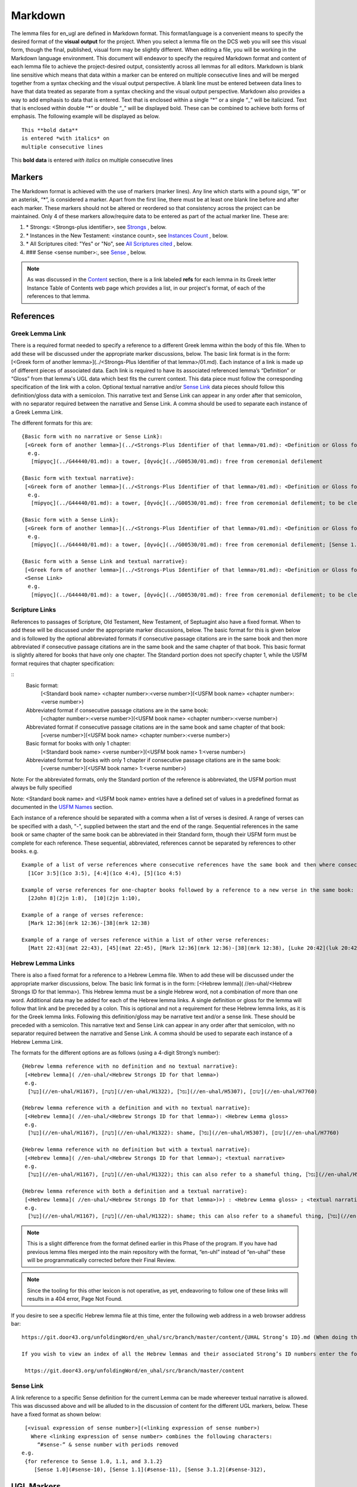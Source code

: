 .. _markdown:

Markdown
========

The lemma files for en_ugl are defined in Markdown format. This format/language is a convenient means to specify the desired format of the **visual output** for the project. When you select a lemma file on the DCS web you will see this visual form, though the final, published, visual form may be slightly different. When editing a file, you will be working in the Markdown language environment. This document will endeavor to specify the required Markdown format and content of each lemma file to achieve the project-desired output, consistently across all lemmas for all editors. Markdown is blank line sensitive which means that data within a marker can be entered on multiple consecutive lines and will be merged together from a syntax checking and the visual output perspective. A blank line must be entered between data lines to have that data treated as separate from a syntax checking and the visual output perspective. Markdown also provides a way to add emphasis to data that is entered. Text that is enclosed within a single “*” or a single “_” will be italicized. Text that is enclosed within double “*” or double “_” will be displayed bold. These can be combined to achieve both forms of emphasis. The following example will be displayed as below.

..
  Comments below were added by Dave Statezni in an attempt to formally document each of the syntax requirements
  for the syntax checker, itself, but also for the lemma files. This will allow the creation of a set of 
  regression tests that can be run against the checker whenever it is modified. There will be one (or one set)
  of positive tests which endeavor to exercise each of these requirements correctly to ensure that the checker does not
  indicate a syntax error for correct syntax. Another set of tests will be developed which contain violations
  of each of these requirements to ensure that the checker still flags them as errors.

::

  This **bold data**
  is entered *with italics* on
  multiple consecutive lines


This **bold data** is entered *with italics* on multiple consecutive lines


Markers
-------
The Markdown format is achieved with the use of markers (marker lines). Any line which starts with a pound sign, “#” or an asterisk, “*”, is considered a marker. Apart from the first line, there must be at least one blank line before and after each marker. These markers should not be altered or reordered so that consistency across the project can be maintained. Only 4 of these markers allow/require data to be entered as part of the actual marker line. These are:

#. \* Strongs: <Strongs-plus identifier>, see `Strongs <https://ugl-info.readthedocs.io/en/latest/markdown.html#strongs-gddddd>`_ , below.

#. \* Instances in the New Testament: <instance count>, see `Instances Count <https://ugl-info.readthedocs.io/en/latest/markdown.html#instances-in-the-new-testament-count>`_ , below.

#. \* All Scriptures cited: "Yes" or "No",  see `All Scriptures cited <https://ugl-info.readthedocs.io/en/latest/markdown.html#all-scriptures-cited-yes-no>`_ , below.

#. \#\#\# Sense <sense number>:, see `Sense <https://ugl-info.readthedocs.io/en/latest/markdown.html#sense-sense-number>`_ , below.

.. note:: As was discussed in the  `Content <http://ugl-info.readthedocs.io/en/latest/assignments.html#content>`_ section, there is a link labeled **refs** for each lemma in its Greek letter Instance Table of Contents web page which provides a list, in our project's format, of each of the references to that lemma.


References
----------

Greek Lemma Link
^^^^^^^^^^^^^^^^
There is a required format needed to specify a reference to a different Greek lemma within the body of this file. When to add these will be discussed under the appropriate marker discussions, below. The basic link format is in the form: [<Greek form of another lemma>](../<Strongs-Plus Identifier of that lemma>/01.md). Each instance of a link is made up of different pieces of associated data. Each link is required to have its associated referenced lemma’s “Definition” or “Gloss” from that lemma's UGL data which best fits the current context. This data piece must follow the corresponding specification of the link with a colon.  Optional textual narrative and/or `Sense Link`_ data pieces should follow this definition/gloss data with a semicolon. This narrative text and Sense Link can appear in any order after that semicolon, with no separator required between the narrative and Sense Link.  A comma should be used to separate each instance of a Greek Lemma Link.

..
  Requirement .1.1 Greek text within square brackets
  Requirement .1.2 leading "(../", Gnnnnn, 5-digit Strong's Plus ID
  Requirement .1.3 trailing "/01.md)"
  Requirement .1.4 Required gloss prefaced by colon
  Requirement .1.5 Optional textual narrative following gloss data
  Requirement .1.6 Optional Sense link following gloss data
  Requirement .1.7 Optional narrative and/or Sense link must be preceded by semicolon and in any order

The different formats for this are:
::

 {Basic form with no narrative or Sense Link}:
  [<Greek form of another lemma>](../<Strongs-Plus Identifier of that lemma>/01.md): <Definition or Gloss for that lemma>
   e.g.
    [πύργος](../G44440/01.md): a tower, [ἁγνός](../G00530/01.md): free from ceremonial defilement

 {Basic form with textual narrative}:
  [<Greek form of another lemma>](../<Strongs-Plus Identifier of that lemma>/01.md): <Definition or Gloss for that lemma>; <textual narrative>
   e.g.
    [πύργος](../G44440/01.md): a tower, [ἁγνός](../G00530/01.md): free from ceremonial defilement; to be clean from a Jewish ceremonial standpoint

 {Basic form with a Sense Link}:
  [<Greek form of another lemma>](../<Strongs-Plus Identifier of that lemma>/01.md): <Definition or Gloss for that lemma>; <Sense Link>
   e.g.
    [πύργος](../G44440/01.md): a tower, [ἁγνός](../G00530/01.md): free from ceremonial defilement; [Sense 1.1](#sense-11) 

 {Basic form with a Sense Link and textual narrative}:
  [<Greek form of another lemma>](../<Strongs-Plus Identifier of that lemma>/01.md): <Definition or Gloss for that lemma>; <textual narrative> 
  <Sense Link>
   e.g.
    [πύργος](../G44440/01.md): a tower, [ἁγνός](../G00530/01.md): free from ceremonial defilement; to be clean from a Jewish ceremonial standpoint [Sense 1.1](#sense-11) 


Scripture Links
^^^^^^^^^^^^^^^
References to passages of Scripture, Old Testament, New Testament, of Septuagint also have a fixed format. When to add these will be discussed under the appropriate marker discussions, below. The basic format for this is given below and is followed by the optional abbreviated formats if consecutive passage citations are in the same book and then more abbreviated if consecutive passage citations are in the same book and the same chapter of that book. This basic format is slightly altered for books that have only one chapter. The Standard portion does not specify chapter 1, while the USFM format requires that chapter specification:

..
  Requirement .2.1 Standard book name must follow table definitions and be followed by a space, if present
  Requirement .2.2 Standard chapter number must be followed by a colon, if present
  Requirement .2.3 Standard verse number (always required)
  Requirement .2.4 USFM BCV follow table and normal format (always required)
  Requirement .2.5 For books with only one chapter Standard chapter number and colon must be omitted
  Requirement .2.6 Standard book may be omitted for consecutive references to same book, with one or more chapters
  Requirement .2.7 Standard book, chapter, and its colon, may be omitted for consecutive references to same book and chapter
  Requirement .2.8 Psalms Standard to USFM chapter comparison per LXX to Canonical Mapping
  Requirement .2.9 Psalms Standard to USFM verse comparion decision per LXX to Canonical Mapping

::
  Basic format:
     [<Standard book name> <chapter number>:<verse number>](<USFM book name> <chapter number>:<verse number>)

  Abbreviated format if consecutive passage citations are in the same book:
     [<chapter number>:<verse number>](<USFM book name> <chapter number>:<verse number>)

  Abbreviated format if consecutive passage citations are in the same book and same chapter of that book:
     [<verse number>](<USFM book name> <chapter number>:<verse number>)

  Basic format for books with only 1 chapter:
     [<Standard book name> <verse number>](<USFM book name> 1:<verse number>)
     
  Abbreviated format for books with only 1 chapter if consecutive passage citations are in the same book:
     [<verse number>](<USFM book name> 1:<verse number>)

Note: For the abbreviated formats, only the Standard portion of the reference is abbreviated, the USFM portion must always be fully specified
  
Note: <Standard book name> and <USFM book name> entries have a defined set of values in a predefined format as documented in the `USFM Names <http://ugl-info.readthedocs.io/en/latest/abbreviations.html#usfm-names>`_ section. 
   
Each instance of a reference should be separated with a comma when a list of verses is desired.  A range of verses can be specified with a dash, "-", supplied between the start and the end of the range.  Sequential references in the same book or same chapter of the same book can be abbreviated in their Standard form, though their USFM form must be complete for each reference. These sequential, abbreviated, references cannot be separated by references to other books.
e.g.
::


   Example of a list of verse references where consecutive references have the same book and then where consecutive references have the same book and chapter:
     [1Cor 3:5](1co 3:5), [4:4](1co 4:4), [5](1co 4:5)
     
   Example of verse references for one-chapter books followed by a reference to a new verse in the same book:
     [2John 8](2jn 1:8),  [10](2jn 1:10),

   Example of a range of verses reference:
     [Mark 12:36](mrk 12:36)-[38](mrk 12:38)

   Example of a range of verses reference within a list of other verse references:
     [Matt 22:43](mat 22:43), [45](mat 22:45), [Mark 12:36](mrk 12:36)-[38](mrk 12:38), [Luke 20:42](luk 20:42), [44](luk 20:44)

Hebrew Lemma Links
^^^^^^^^^^^^^^^^^^

There is also a fixed format for a reference to a Hebrew Lemma file. When to add these will be discussed under the appropriate marker discussions, below. The basic link format is in the form: [<Hebrew lemma]( //en-uhal/<Hebrew Strongs ID for that lemma>). This Hebrew lemma must be a single Hebrew word, not a combination of more than one word. Additional data may be added for each of the Hebrew lemma links. A single definition or gloss for the lemma will follow that link and be preceded by a colon. This is optional and not a requirement for these Hebrew lemma links, as it is for the Greek lemma links. Following this definition/gloss may be narrative text and/or a sense link. These should be preceded with a semicolon. This narrative text and Sense Link can appear in any order after that semicolon, with no separator required between the narrative and Sense Link. A comma should be used to separate each instance of a Hebrew Lemma Link.

..
  Requirement .3.1 Hebrew text (single word only) enclosed in square brackets
  Requirement .3.2 leading "(//en-uhal/"
  Requirement .3.3 Strong's ID, lead H with only 4 digits, followed by ")"
  Requirement .3.4 An optional gloss may follow the close parenthesis, preceded by a colon
  Requirement .3.5 Optional textual narrative may follow this gloss or the closing parenthesis if no gloss
  Requirement .3.6 Optional Sense link data may follow this gloss or the closing parenthesis if no gloss
  Requirement .3.7 A semicolon must precede either the narrative or sense link which can be in any order with no separation character between them

The formats for the different options are as follows (using a 4-digit Strong’s number):
::

 {Hebrew lemma reference with no definition and no textual narrative}:
  [<Hebrew lemma]( //en-uhal/<Hebrew Strongs ID for that lemma>)
  e.g.
   [בַּעַל](//en-uhal/H1167), [בֹּשֶׁת](//en-uhal/H1322), [נפל](//en-uhal/H5307), [שׂום](//en-uhal/H7760)

 {Hebrew lemma reference with a definition and with no textual narrative}:
  [<Hebrew lemma]( //en-uhal/<Hebrew Strongs ID for that lemma>): <Hebrew Lemma gloss>
  e.g.
   [בַּעַל](//en-uhal/H1167), [בֹּשֶׁת](//en-uhal/H1322): shame, [נפל](//en-uhal/H5307), [שׂום](//en-uhal/H7760)

 {Hebrew lemma reference with no definition but with a textual narrative}:
  [<Hebrew lemma]( //en-uhal/<Hebrew Strongs ID for that lemma>); <textual narrative>
  e.g.
   [בַּעַל](//en-uhal/H1167), [בֹּשֶׁת](//en-uhal/H1322); this can also refer to a shameful thing, [נפל](//en-uhal/H5307), [שׂום](//en-uhal/H7760)

 {Hebrew lemma reference with both a definition and a textual narrative}:
  [<Hebrew lemma]( //en-uhal/<Hebrew Strongs ID for that lemma>)>) : <Hebrew Lemma gloss> ; <textual narrative>
  e.g.
   [בַּעַל](//en-uhal/H1167), [בֹּשֶׁת](//en-uhal/H1322): shame; this can also refer to a shameful thing, [נפל](//en-uhal/H5307), [שׂום](//en-uhal/H7760)

.. note:: This is a slight difference from the format defined earlier in this Phase of the program. If you have had previous lemma files merged into the main repository with the format, “en-uhl” instead of “en-uhal” these will be programmatically corrected before their Final Review.
.. note:: Since the tooling for this other lexicon is not operative, as yet, endeavoring to follow one of these links will results in a 404 error, Page Not Found. 

If you desire to see a specific Hebrew lemma file at this time, enter the following web address in a web browser address bar: 
::

  https://git.door43.org/unfoldingWord/en_uhal/src/branch/master/content/{UHAL Strong’s ID}.md (When doing this make sure you insert the desired Hebrew lemma’s associated Strong’s ID number into the relevant portion of the web address above. The relevant portion being {UHAL Strong’s ID}). 
  
  If you wish to view an index of all the Hebrew lemmas and their associated Strong’s ID numbers enter the following web address in a web browser address bar:
  
   https://git.door43.org/unfoldingWord/en_uhal/src/branch/master/content

Sense Link
^^^^^^^^^^

A link reference to a specific Sense definition for the current Lemma can be made whereever textual narrative is allowed. This was discussed above and will be alluded to in the discussion of content for the different UGL markers, below. These have a fixed format as shown below:

..
  Requirement .4.1 The visual representation of the sense link must be enclosed within square brackets. It must reflect the referenced Sense or sub-Sense as entered in the file
  Requirement .4.2 Within parenthesis is the link representation which is "#sense-" followed by that Sense level with all periods removed

::

  [<visual expression of sense number>](<linking expression of sense number>)
    Where <linking expression of sense number> combines the following characters:
      “#sense-” & sense number with periods removed
 e.g.
  {for reference to Sense 1.0, 1.1, and 3.1.2}
     [Sense 1.0](#sense-10), [Sense 1.1](#sense-11), [Sense 3.1.2](#sense-312),
  
UGL Markers
-----------
The UGL markers will be identified below. They should remain as entered and they should not be reordered. An example follows this discussion.

1. # <Greek lemma>
^^^^^^^^^^^^^^^^^^
The first line of each lemma file is a marker identifying its lemma. The initial format which came from the originating Abbott Smith lexicon uses a dash before the second term. For consistency and alignment with newer lexica, change these to replace the **<space>–** with **,<space>**. This line should be terminated with a period. e.g.

..
  Requirement 1.1 Each follow-on Greek term to the main should be preceded by a ",<space>". No hyphens allowed
  Requirement 1.2 This marker line should be terminated by a period
  Requirement 1.3 Must be followed by a blank line 

::

  # ἄμφοδον -ου, το 

should be changed to:
::

  # ἄμφοδον, ου, το. 

2. Comment Markers
^^^^^^^^^^^^^^^^^^
Markdown does support specification of comments. Lines 3 and 4 of each lemma file have two comment lines. They start with “<!—“ and end with “-->”. This format specifies non-visible comments, that is comments that are in the lemma file but are not shown in the visual form. These two comment lines must remain in the file as entered:

..
  Requirement 2.1 Status Comment marker required with documented values
  Requirement 2.2 Lexica Used Comment marker required with vales entered per "Abbreviations/Lexica" paragraph

::

   <!-- Status: S2=NeedsEdits -->

   <!-- Lexica used for edits:   -->

Editing for the first of these is only allowed for the value given to S2 (Stage 2 of project) and for the specification of the lexica that were used for editing the file, in the second comment. The valid values for S2 are:
  * NeedsEdit  {initial value when you start editing}
  * NeedsReview  {value you must enter before performing the git commit for your edits}
  * NeedsFinalCheck {Reviewer enters this when 1st Review is complete}
  * ReadyforPublication {Final Reviewer enters this when Final Check/2nd Review is complete}
  
The list of lexica should be entered as abbreviations per the list shown in the   `Lexica <http://ugl-info.readthedocs.io/en/latest/abbreviations.html#lexica>`_ section.

3. ## Word data 
^^^^^^^^^^^^^^^
This is a content/format marker with only other markers associated with it, so no data should be entered for it.
..
Requirement 3.1 Marker required followed by blank line, no data, and no terminator

4. * Strongs: Gddddd. 
^^^^^^^^^^^^^^^^^^^^^
Identifies the Strong’s-Plus ID, with the 5-digit **ddddd** notation, for the lemma and was generated by the lemma file creation tool and should remain unchanged with the exception of adding a terminating period.

..
  Requirement 4.1 Marker required with in-line data and in-line period terminator
  Requirement 4.2 Data is in form "Gnnnnn", where nnnnn is the 5-digit Strong's-Plus ID

5. * Alternate spellings 
^^^^^^^^^^^^^^^^^^^^^^^^
This is the first marker where editing is allowed to add data to supply any variant or alternative spellings identified in the referenced lexica. This data should be entered as simple Greek text with no surrounding bracketing or parenthesis as discussed in `Greek Lemma Link`_ for referencing other Greek lemmas from this file, since that reference would point back to the current lemma file. Each instance that is specified should be separated with a comma. No additional data is required but any needed textual narrative for an instance should be separated from the Greek by a semicolon. If data is present it should data be terminated with a period.

..
  Requirement 5.1 Marker required 
  Requirement 5.2 Simple Greek text is required with no linkage punctuation as in the Greek Lemma links
  Requirement 5.3 Each instance must be separated by a comma
  Requirement 5.4 Any textual narrative should follow its assocaited Greek word, with a preceding semicolon.
  Requirement 5.5 If any data is entered it must be terminated with a period.

6. * Principle Parts: 
^^^^^^^^^^^^^^^^^^^^^
This marker should be left empty for this Stage of the project.

..
  Requirement 6.1 Marker required 
  Requirement 6.2 No data should be entered for Phase 2 of the project.

7. * Part of speech: 
^^^^^^^^^^^^^^^^^^^^
This marker's data should contain all of the Part of speech (POS) instances that are found in the UGNT. This data will be provided to each editor as a text file for each Greek letter. Within each file is a sorted list of the Strong's-Plus IDs with their associated POS data provided in the required link format to the correlative UGG section. The appropriate lines in that file can then be copied and then pasted into the POS marker section. This can be one or more lines which should have intermediate lines ending in a comma and the final line ending in a period.

..
Requirement 7.1 Marker required 
Requirement 7.2 Multiple instances must be separated by a comma
Requirement 7.3 The final entry should be termianted in a period
Requirement 7.4 Each instance must be formated as: [<UGG Chapter title>](<Web Link to UGG chapter>)

8. * Instances in the New Testament: <count> 
^^^^^^^^^^^^^^^^^^^^^^^^^^^^^^^^^^^^^^^^^^^^
This count value should be left as-is since that instance count was based upon the data from the UGNT. The text for this marker may erroneously be **Instances in Scripture** or **Instances in the NT** and should be updated to be **Instances in the New Testament**. This should be terminated with a period. 

..
  Requirement 8.1 Marker required with integer count following the colon
  Requirement 8.2 A period should terminate this marker and its data
  Requirement 8.3 No other data should be present.

9. * All Scriptures cited: Yes/No
^^^^^^^^^^^^^^^^^^^^^^^^^^^^^^^^^
This marker should be followed with the word **Yes** or **No**, indicating whether every instance count reference appears in one of more of the data sections for the `21. #### Citations:`_, below. This line should be terminated with a period.

..
  Requirement 9.1 Marker required with text "Yes" or "No" following the colon
  Requirement 9.2 A period should terminate this marker and its data
  Requirement 9.3 No other data should be present.

10. ## Etymology: 
^^^^^^^^^^^^^^^^^
This marker's data should contain any `Greek Lemma Link`_ that is explaining compound words or is explaining some names and places. Any usage in Abbott-Smith of the symbol “<” to designate words that are “derived from or related to" the lemma or any similar identification in other lexica should be moved to `13. * Related words:`_, below. Where present this data should be terminated with a period.

..
  Requirement 10.1 Marker required 
  Requirement 10.2 This marker should contain Greek Lemma links, with all of its optional sub-parts
  Requirement 10.2.1.1 Greek text within square brackets
  Requirement 10.2.1.2 leading "(../", Gnnnnn, 5-digit Strong's Plus ID
  Requirement 10.2.1.3 trailing "/01.md)"
  Requirement 10.2.1.4 Required gloss prefaced by colon
  Requirement 10.2.1.5 Optional textual narrative following gloss data
  Requirement 10.2.1.6 Optional Sense link following gloss data
  Requirement 10.2.1.7 Optional narrative and/or Sense link must be preceded by semicolon and in any order
  Requirement 10.3 Each instance must be separate by a comma
  Requirement 10.4 A period should terminate this marker data.

11. * LXX/Hebrew glosses: 
^^^^^^^^^^^^^^^^^^^^^^^^^
This marker's data should contain any associated data that was propagated from the A-S lexicon. That propagation may have placed this data under other markers in this file, and if so, it should be moved back to this marker's data. There may be no LXX/Hebrew gloss data for a given lemma file. Remove or expand any abbreviations that may remain and check the format for all scripture references against `Scripture Links`_. The LXX book references from Abbott-Smith were generally in the format **<LXX book>.<chapter>.<verse>**. These should be reformatted to reflect the documented reference format for the `USFM Names <https://ugl-info.readthedocs.io/en/latest/abbreviations.html#usfm-names>`_ portion of these UGL documents. An LXX/Hebrew gloss contains, at a minimum, a Scripture link and/or a Hebrew lemma link. A space should be used to separate these two if both are present for a single LXX/Hebrew gloss instance. Each instance must be separated from other instances by a comma, even if one instance has only a Hebrew lemma link, one instance has only a Scripture link, or one instance has both links. Each of these comma-separated instances may have leading textual narrative/discussion which must be preceded by a semicolon (;). No special punctutation is needed to transition from this narrative text to one or both of the links for this instance.  Where present this data should be terminated with a period. Examples of the different forms of this data are:

..
  Requirement 11.1 Marker required 
  Requirement 11.2 If data entered it must be in the form of one or more Scripture Links 
  Requirement 11.2.2.1 Standard book name must follow table definitions and be followed by a space, if present
  Requirement 11.2.2.2 Standard chapter number must be followed by a colon, if present
  Requirement 11.2.2.3 Standard verse number (always required)
  Requirement 11.2.2.4 USFM BCV follow table and normal format (always required)
  Requirement 11.2.2.5 For books with only one chapter Standard chapter number and colon must be omitted
  Requirement 11.2.2.6 Standard book may be omitted for consecutive references to same book, with one or more chapters
  Requirement 11.2.2.7 Standard book, chapter, and its colon, may be omitted for consecutive references to same book and chapter
  Requirement 11.2.2.8 Psalms Standard to USFM chapter comparison per LXX to Canonical Mapping
  Requirement 11.2.2.9 Psalms Standard to USFM verse comparion decision per LXX to Canonical Mapping
  Requirement 11.3 and/or one or more Hebrew Lemma links
  Requirement 11.3.3.1 Hebrew text (single word only) enclosed in square brackets
  Requirement 11.3.3.2 leading "(//en-uhal/"
  Requirement 11.3.3.3 Strong's ID, lead H with only 4 digits, followed by ")"
  Requirement 11.3.3.4 An optional gloss may follow the close parenthesis, preceded by a colon
  Requirement 11.3.3.5 Optional textual narrative may follow this gloss or the closing parenthesis if no gloss
  Requirement 11.3.3.6 Optional Sense link data may follow this gloss or the closing parenthesis if no gloss
  Requirement 11.3.3.7 A semicolon must precede either the narrative or sense link which can be in any order with no separation character between them
  Requirement 11.4 If both a scripture link and an Hebrew lemma link are entered they mus be separated by a space
  Requirement 11.5 Multiple instances of gloases must be separated bya comma
  Requirement 11.6 Textual narrative can be provided by entering that data after a gloss, preceded by a semicolon
  Requirement 11.7 If present, this marker data must be terminated with a period. 

::

  {Scripture links only}
    [Exod 22:11](exo 22:11), [10](exo 22:10), [Amos 3:3](amo 3:3), [4](amo 3:4).

     {Scripture and Hebrew links with leading narrative}
           ;in LXX [Num 24:2](num 24:2) [ראה](//en-uhal/H7200), [Job 10:4](job 10:4), [39:26](job 39:26).

     {Scripture and Hebrew links with leading narrative and trailing gloss}
           ;in LXX [Num 24:2](num 24:2) [ראה](//en-uhal/H7200) : to see, [Job 10:4](job 10:4), [39:26](job 39:26).

      {Hebrew link only with leading narrative and trailing gloss}
           ;in LXX chiefly for [רעע](//en-uhal/H7489) : evildoer.

      {2 instances of Hebrew links only with leading narrative and trailing gloss}
      ;in LXX chiefly for [רעע](//en-uhal/H7489) : evildoer, ;in LXX also for [רֹעַ](//en-uhal/H7455) : evil.

12. * Time Period/Ancient Authors: 
^^^^^^^^^^^^^^^^^^^^^^^^^^^^^^^^^^
This marker should have no data supplied for this stage of the project.

..
  Requirement 12.1 Marker required 
  Requirement 12.2 No data is allowed for this Stage 2 of the project.

13. * Related words: 
^^^^^^^^^^^^^^^^^^^^
This marker's data should contain any other Greek lemmas that are identified by the other lexica, as being related to this lemma, but which are not etymologically related and do not qualify as being a synonym or antonym. These should be formatted per `Greek Lemma Link`_, above. Project time and schedule does not give us the freedom to perform our own research on this topic so we must rely solely upon the other lexica. Any Greek lemma reference identified by other lexica that is not a UGL-defined lemma should be omitted from this lexicon. To determine if a lemma is a UGL-defined lemma you will need to open up the associated Greek letter’s Word Sort TOC file, as discussed in `<http://ugl-info.readthedocs.io/en/latest/assignments.html#To more easily access these individual lemma files>`_ . The lemma must appear in that TOC file to be a UGL-defined lemma and if so, you can see the Strongs-Plus ID for it. Multiple links should be separated by a comma. A period should terminate this data when present.

..
  Requirement 13.1 Marker required 
  Requirement 13.2 All data entered must be in the form of Greek Lemma links
  Requirement 13.2.1.1 Greek text within square brackets
  Requirement 13.2.1.2 leading "(../", Gnnnnn, 5-digit Strong's Plus ID
  Requirement 13.2.1.3 trailing "/01.md)"
  Requirement 13.2.1.4 Required gloss prefaced by colon
  Requirement 13.2.1.5 Optional textual narrative following gloss data
  Requirement 13.2.1.6 Optional Sense link following gloss data
  Requirement 13.2.1.7 Optional narrative and/or Sense link must be preceded by semicolon and in any order
  Requirement 13.3 Each instance must be separated by a comma 
  Requirement 13.4 If entered this data must be terminated in a period

14. * Antonyms for all senses: 
^^^^^^^^^^^^^^^^^^^^^^^^^^^^^^
This marker's data should contain any other Greek lemmas that are identified by the other lexica as antonyms. These should be formatted per `Greek Lemma Link`_, above. Project time and schedule does not give us the freedom to perform our own research on this topic so we must rely solely upon the other lexica. Any Greek lemma reference identified by other lexica that is not a UGL-defined lemma should be omitted from this lexicon. To determine if a lemma is a UGL-defined lemma you will need to open up the associated Greek letter’s Word Sort TOC file, as discussed in `<http://ugl-info.readthedocs.io/en/latest/assignments.html#To more easily access these individual lemma files>`_ . The lemma must appear in that TOC file to be a UGL-defined lemma and if so, you can see the Strongs-Plus ID for it. Multiple links should be separated by a comma. A period should terminate this data when present.

..
  Requirement 14.1 Marker required 
  Requirement 14.2 All data entered must be in the form of Greek Lemma links
  Requirement 14.2.1.1 Greek text within square brackets
  Requirement 14.2.1.2 leading "(../", Gnnnnn, 5-digit Strong's Plus ID
  Requirement 14.2.1.3 trailing "/01.md)"
  Requirement 14.2.1.4 Required gloss prefaced by colon
  Requirement 14.2.1.5 Optional textual narrative following gloss data
  Requirement 14.2.1.6 Optional Sense link following gloss data
  Requirement 14.2.1.7 Optional narrative and/or Sense link must be preceded by semicolon and in any order
  Requirement 14.3 Each instance must be separated by a comma 
  Requirement 14.4 If entered this data must be terminated in a period

15. * Synonyms for all senses: 
^^^^^^^^^^^^^^^^^^^^^^^^^^^^^^
This marker's data should contain any other Greek lemmas that are identified by the other lexica as synonyms. These should be formatted per `Greek Lemma Link`_, above. Project time and schedule does not give us the freedom to perform our own research on this topic so we must rely solely upon the other lexica. Any Greek lemma reference identified by other lexica that is not a UGL-defined lemma should be omitted from this lexicon. To determine if a lemma is a UGL-defined lemma you will need to open up the associated Greek letter’s Word Sort TOC file, as discussed in `To more easily access these individual lemma files <http://ugl-info.readthedocs.io/en/latest/assignments.html#To more easily access these individual lemma files>`_ . The lemma must appear in that TOC file to be a UGL-defined lemma and if so, you can see the Strongs-Plus ID for it. Multiple links should be separated by a comma. A period should terminate this data when present.

..
  Requirement 15.1 Marker required 
  Requirement 15.2 All data entered must be in the form of Greek Lemma links
  Requirement 15.2.1.1 Greek text within square brackets
  Requirement 15.2.1.2 leading "(../", Gnnnnn, 5-digit Strong's Plus ID
  Requirement 15.2.1.3 trailing "/01.md)"
  Requirement 15.2.1.4 Required gloss prefaced by colon
  Requirement 15.2.1.5 Optional textual narrative following gloss data
  Requirement 15.2.1.6 Optional Sense link following gloss data
  Requirement 15.2.1.7 Optional narrative and/or Sense link must be preceded by semicolon and in any order
  Requirement 15.3 Each instance must be separated by a comma 
  Requirement 15.4 If entered this data must be terminated in a period

16. ## Senses: 
^^^^^^^^^^^^^^
The only permitted data for this marker is one or more Sense markers with their associated sub-markers. Editors should start with the structure and content embedded in the files from the Abbott-Smith lexicon. After review and analysis of the sense data from the other lexica this Abbott-Smith starting point can be expanded with additional sense and sub-sense markers, can be down-sized with the removal of sense and sub-sense markers, and/or merely modified to update the Definitions and/or Glosses with the same number of sense and sub-sense markers. 

..
  Requirement 16.1 Marker required 
  Requirement 16.2 No marker data is allowed, only sub-markers

17. ### Sense <sense number>:  
^^^^^^^^^^^^^^^^^^^^^^^^^^^^^
The only permitted data for this marker is the in-line Sense number with a colon as the line terminator and the four sense sub-markers with their associated data. The sense number starts at 1.0 and increments at the decimal digit, the number preceding the decimal point, for each significant sense and increments at the fractional level to differentiate sub-senses of each significant sense. The sense number, and thus the senses, can vary from a single sense with the number 1.0, to complex sub-senses which could be in the form, 3.8.5, which would be the third significant sense, it’s eighth sub-sense, and that sub-sense’s fifth sub-sub-sense. It is recommended that you limit your sense levels to only two decimal digits as, 2.4, but three levels is the maximum, if required for completeness and accuracy. These sense numbers must occur in numerical order in the file, with no missing intermediate numbers; ### Sense 2.4 followed by ### Sense 2.6 would be flagged as a syntax error, since ###Sense 2.5 is missing. Every ### Sense marker is followed only by sub-markers, with no data specified for this marker. Each of the following sub-markers must be present and in the prescribed order given below.

..
  Requirement 17.1 Marker required 
  Requirement 17.2 This sub-marker text must be followed by a 1 or 2 decimal point fractional number, followed by a colon 
  Requirement 17.3 No data is allowed following this sub-marker, except its associated sub-sub-markers
  Requirement 17.4 The sub-sense value must start at 1.0
  Requirement 17.5 Sub-sense values must in numerical order
  Requirement 17.6 No missing intermediate sub-sense values are allowed

.. note:: Many lexica use a sense numbering system that includes letters and possibly Greek letters, e.g. 1bα. This lexicon will use only numbers for each of the level of senses appropriate for the lemma, with a decimal point separating the sense from the sub-sense and then the sub-sub-sense numbers.

18. #### Definition: 
^^^^^^^^^^^^^^^^^^^^
This marker's data should contain the top-level definition for this Sense. It can be expressed as a full sentence or as a clause with multiple instances separated by a comma. Narrative text and/or `Sense Link`_ can be provided and must follow its associated definition data instance with a semicolon.  No termination mark should be entered. Some examples of this clausal form are:

..
  Requirement 18.1 Marker required 
  Requirement 18.2 Textual data is entered for this
  Requirement 18.3 Multiple instances must be separated by a comma
  Requirement 18.4 Narrative text may follow this
  Requirement 18.5 And/or Sense Link data may follow
  Requirement 18.5.4.1 The visual representation of the sense link must be enclosed within square brackets. It must reflect the referenced Sense or sub-Sense as entered in the file
  Requirement 18.5.4.2 Within parenthesis is the link representation which is "#sense-" followed by that Sense level with all periods removed
  Requirement 18.6 The first of these two preceded by a semicolon
  Requirement 18.7 No termination mark is allowed for this data

::

  Aromatic substance burned as incense, An altar for burning incense
   
  To burn incense as an offering to a deity; this does not always refer to an incense offering to Yahweh, to burn incense on an altar

19. #### Glosses: 
^^^^^^^^^^^^^^^^^
This marker's data should contain one or more one-word meanings for this sense. Multiple instances should be separated by a comma. Any narrative text and/or `Sense Link`_ should follow its associated gloss data instance with a semicolon.  No termination mark should be entered.

..
  Requirement 19.1 Marker required 
  Requirement 19.2 Textual data is entered for this
  Requirement 19.3 Multiple instances must be separated by a comma
  Requirement 19.4 Narrative text may follow this
  Requirement 19.5 And/or Sense Link data may follow
  Requirement 19.5.4.1 The visual representation of the sense link must be enclosed within square brackets. It must reflect the referenced Sense or sub-Sense as entered in the file
  Requirement 19.5.4.2 Within parenthesis is the link representation which is "#sense-" followed by that Sense level with all periods removed
  Requirement 19.6 The first of these two preceded by a semicolon
  Requirement 19.7 No termination mark is allowed for this data


20. #### Explanation: 
^^^^^^^^^^^^^^^^^^^^^
This marker's data should be left empty for this Stage of the project, unless there is discussion needed to explain the *context* of the Definition and/or Glosses. Multiple instances should be separated by a comma. No termination mark should be entered.

..
  Requirement 20.1 Marker required 
  Requirement 20.2 Textual data is entered for this
  Requirement 20.3 Multiple instances must be separated by a comma
  Requirement 20.4  No termination mark is allowed for this data

21. #### Citations: 
^^^^^^^^^^^^^^^^^^^
This marker’s data should contain each Scripture reference associated with this sense of the lemma. For a sense with many references, you may choose a subset of those that you believe would be most beneficial for the users of this lexicon. Omitting some for the sake of brevity would be the reason to specify No for the `9. * All Scriptures cited: Yes/No`_ . Each citation instance must be made up of only one `Scripture Links`_, defined above. Optionally a citation instance can be preceded by a narrative discussion or by either or both of the actual UGNT Greek text and an English translation, the latter should be suffixed with the translation source identified as three to four capital letters enclosed in parenthesis: e.g. (ULT),(NASB),(ESV),or (NIV). If narrative discussion is entered this should be preceded with a tilde, “~” and terminsted by a colon, ":". This narrative discussion may include a single `Greek Lemma Link`_ or a single `Hebrew Lemma Links`_ but these must follow their documented syntax. An exception to this is that *this* Greek lemma link does not require a gloss or definition, but if it is present, it should be preceded by a comma, and not a colon as in the standard form. If a gloss or definition for a Hebrew lemma link is provided, it should be preceded by a comma, and not a colon as in its standard form. If any narrative discussion is entered it should precede its assocaited UGNT text or English translation. A semicolon must precede the UGNT text as well as the English translation, if entered. It should be noted that if the UGNT text is entered it would be most beneficial for the downstream translators to have this Greek entered in Greek lemma link format to support hotlinks to the lemmas for each of those Greek words. For this case of entering Greek lemma links, no gloss/definition data should follow each link. Also, where the current Greek lemma occurs within that UGNT text, that Greek word should not be in Greek lemma link format since that hotlink would send the translator back to the current lemma file. It should be entered as simple Greek text. If any or all of these three preceding data pieces are entered they should be separated from their Scripture link with a colon. It should be noted that any narrative discussion is terminated by either a semicolon if there is inserted UGNT and/or English translation or by a colon if neither of these is inserted. To not overburden the translators and not have a congested file, the UGNT text and English translation should be entered for only the first citation link instance. Multiple citation instances must be separated by a comma. No termination mark should be entered for this data except for the citation data of the last Sense level in the lemma file. For this last citation data in the file, it should be terminated with a period. As discussed in `8. * Instances in the New Testament: <count>`_, above, annotations to this citation data should be made to identify which references have more than 1 instance of this lemma. This identification must be enclosed within curly brackets “{}”. It may be just standard textual narrative or it may include one or more Sense links. As with other marker data, this data can span multiple, consecutive, lines in the file with no blank lines between them. Examples of the format for this annotation are:

..
  Requirement 21.1 Marker required 
  Requirement 21.2 This data shold contain Scripture Links
  Requirement 21.3 It may be preceded by a narrative discussion which is preceded by a tilde (~)
  Requirement 21.4 The narrative text may include Greek Lemma links
  Requirement 21.5 The gloss for this Greek lemma link is not required, but if present should be preceded by a comma, not a colon as in the standard form
  Requirement 21.6 The narrative text may include Hebrew Lemma links
  Requirement 21.7 And/or the actual UGNT text which is preceded by a semicolon
  Requirement 21.8 The UGNT text may be standard Greek form or it may be in Greek Lemma link format, though with no gloss allowed
  Requirement 21.9 And/or an English translation which is preceded by a semicolon
  Requirement 21.10 Any preceding data to its Scripture Link must be followed by a colon
  Requirement 21.11 All English translations must be followed by a 3 or 4 letter abbreviation of the translation source, enclosed in parenthesis
  Requirement 21.12 
  Requirement 21.13 
  Requirement 21.14 
  Requirement 21.15 
  Requirement 21.16 
  Requirement 21.17 

::

     {Under Sense 1.0 of lemma καινός, G25370}
  [Luke 5:36](luk 5:36){3 instances, all for this Sense}

    {Under Sense 2.0 of lemma καινός, G25370}
  [Rev 3:12](rev 3:12){2 instances, both for this Sense}

     {Under Sense 4.0 of lemma καλέω, G25640 where the passage is not cited in any other Sense Citation data}
  [Rom 8:30](rom 8:30){2 instances, one(1) for this Sense, one(1) not cited}

     {Under Sense 1.0 of lemma κἄν, G25790}
  [Luke 12:38](luk 12:38){2 instances, one(1) for this Sense and one(1) for [Sense 2.0](#sense-20)} 
     {Under Sense 2.0 of lemma κἄν, G25790}
  [Luke 12:38](luk 12:38){2 instances, one(1) for this Sense and one(1) for [Sense 1.0](#sense-10)}

      Example with preceding narrative discussion only, without a Greek or Hebrew lemma link:
  ~Gabbatha, the Greek transliteration of an uncertain Aramaic word: [John 19:13](jhn 19:13)

      Example with preceding narrative discussion only, which includes a Greek lemma link without a gloss:
  ~Gabbatha, the Greek transliteration of an uncertain Aramaic word used as the equivalent of [λιθόστρωτον](../G30380/01.md): [John 19:13](jhn 19:13)

      Example with preceding narrative discussion only, which includes a Greek lemma link with a gloss:
  ~Gabbatha, the Greek transliteration of an uncertain Aramaic word used as the equivalent of [λιθόστρωτον](../G30380/01.md), stone pavement: [John 19:13](jhn 19:13)

      Example with preceding UGNT and English Translation, only:
  ;[καὶ](../G25320/01.md) [γὰρ](../G10630/01.md) [ὁ](../G35880/01.md) [θεὸς](../G23160/01.md) [ἡμῶν](../G14730/01.md) [πῦρ](../G44420/01.md) καταναλίσκον, 
  ;"For our God is a consuming fire." (ULB)
  :[Heb 12:29](heb 12:29)

      Example with preceding narrative discussion, UGNT, and English Translation:
  ~This addresses a significant aspect of God:
  ;[καὶ](../G25320/01.md) [γὰρ](../G10630/01.md) [ὁ](../G35880/01.md) [θεὸς](../G23160/01.md) [ἡμῶν](../G14730/01.md) [πῦρ](../G44420/01.md) καταναλίσκον, 
  ;"For our God is a consuming fire." (ULB)
  :[Heb 12:29](heb 12:29)


Example Markdown file:
^^^^^^^^^^^^^^^^^^^^^^

::


    # κακῶς.

    <!-- Status: S2=NeedsReview -->
    <!-- Lexica used for edits: BDAG, FFM, LN, A-S -->

    ## Word data

    * Strongs: G25600.

    * Alternate spellings:

    * Principle Parts: 

    * Part of speech: 

    [Adverb](http://ugg.readthedocs.io/en/latest/adverb.html).

    * Instances in the New Testament: 16.

    * All Scriptures cited: Yes.

    ## Etymology: 

    * LXX/Hebrew glosses: 

    * Time Period/Ancient Authors: 

    * Related words: 

    [κακός](../G25560/01.md): bad, evil.

    * Antonyms for all senses:

    * Synonyms for all senses: 

    ## Senses 

    ### Sense 1.0:

    #### Definition: 

    Suffer physical harm

    #### Glosses:

    #### Explanation:

    #### Citations:

    ### Sense 1.1:

    #### Definition: 

    Suffer physical harm without identifying magnitude

    #### Glosses:

    ill, sick

    #### Explanation:

    #### Citations:

    [καὶ](../G25320/01.md) [ἀπῆλθεν](../G05650/01.md) [ἡ](../G35880/01.md) [ἀκοὴ](../G01890/01.md) [αὐτοῦ](../G08460/01.md) [εἰς](../G15190/01.md) [ὅλην](../G36500/01.md) [τὴν](../G35880/01.md) [Συρίαν](../G49470/01.md) [καὶ](../G25320/01.md) [προσήνεγκαν](../G43740/01.md) [αὐτῷ](../G08460/01.md) [πάντας](../G39560/01.md) [τοὺς](../G35880/01.md) κακῶς [ἔχοντας](../G21920/01.md) [ποικίλαις](../G41640/01.md) [νόσοις](../G35540/01.md) [καὶ](../G25320/01.md) [βασάνοις](../G09310/01.md) [συνεχομένους](../G49120/01.md) [καὶ](../G25320/01.md) [δαιμονιζομένους](../G11390/01.md) [καὶ](../G25320/01.md) [σεληνιαζομένους](../G45830/01.md) [καὶ](../G25320/01.md) [παραλυτικούς](../G38850/01.md) [καὶ](../G25320/01.md) [ἐθεράπευσεν](../G23230/01.md) [αὐτούς](../G08460/01.md)
    "The news about him went out into all of Syria, and the people brought to him all those who were sick, ill with various diseases and pains, those possessed by demons, and the epileptic and paralytic. Jesus healed them." (ULB) 
    [Matt 4:24](mat 4:24),  [Matt 8:16](mat 8:16),  [Matt 9:12](mat 9:12),  [Matt 14:35](mat 14:35),  [Mark 1:32](mrk 1:32),  [Mark 1:34](mrk 1:34),  [Mark 2:17](mrk 2:17),  [Mark 6:55](mrk 6:55),  [Luke 5:31](luk 5:11),  [Luke 7:2](luk 7:2)

    ### Sense 1.2:

    #### Definition: 

    Suffer physical harm and identifying its magnitude

    #### Glosses:

    suffer severely

    #### Explanation:

    #### Citations:

    [καὶ](../G25320/01.md) [ἰδοὺ](../G37080/01.md) [γυνὴ](../G11350/01.md) [Χαναναία](../G54780/01.md) [ἀπὸ](../G05750/01.md) [τῶν](../G35880/01.md) [ὁρίων](../G37250/01.md) [ἐκείνων](../G15650/01.md) [ἐξελθοῦσα](../G18310/01.md) [ἔκραζεν](../G28960/01.md) [λέγουσα](../G30040/01.md) [Ἐλέησόν](../G16530/01.md) [με](../G14730/01.md) [κύριε](../G29620/01.md) [υἱὸς](../G52070/01.md) [Δαυείδ](../G11380/01.md) [ἡ](../G35880/01.md) [θυγάτηρ](../G23640/01.md) [μου](../G14730/01.md) κακῶς [δαιμονίζεται](../G11390/01.md) 
    'Behold, a Canaanite woman came out from that region. She shouted out and said, "Have mercy on me, Lord, Son of David! My daughter is severely demon-possessed."' (ULB) 
    [Matt 15:22](mat 15:22),  [Matt 17:15](mat 17:15),  [Matt 21:41](mat 21:41)

    ### Sense 2.0:

    #### Definition: 

    To be morally evil

    #### Glosses:

    wickedly, speak wrongly

    #### Explanation:

    #### Citations:

    [ἀπεκρίθη](../G06110/01.md) [αὐτῷ](../G08460/01.md) [Ἰησοῦς](../G24240/01.md) [Εἰ](../G14870/01.md) κακῶς [ἐλάλησα](../G29800/01.md) [μαρτύρησον](../G31400/01.md) [περὶ](../G40120/01.md) [τοῦ](../G35880/01.md) [κακοῦ](../G25560/01.md) [εἰ](../G14870/01.md) [δὲ](../G11610/01.md) [καλῶς](../G25730/01.md) [τί](../G51010/01.md) [με](../G14730/01.md) [δέρεις](../G11940/01.md) 
    "Jesus answered him, "If I spoke wrongly, testify about the wrong, but if rightly, why do you hit me?"" (ULB)  
    [John 18:23](jhn 18:23),  [Acts 23:5](act 23:5),  [Jas 4:3](jas 4:3).

Valid part of speech, POS, entries:
-----------------------------------
The following is a list of the valid values for Textual Representation and their corresponding UGG Filename. See the `UGG <https://ugg.readthedocs.io/en/latest/front.html>`_  for clarification.

.. csv-table:: 
   :header: "Textual representation", "UGG filename"
   :widths: 40, 30
   
    Noun, noun
    Adjective used substantively as a Noun, noun_substantive_adj
    Adjective used predicatively as a Noun, noun_predicate_adj
    Proper noun_indeclinable, proper_noun_indeclinable;
    Adjective, adjective
    Adjective ascriptive, adjective_ascriptive
    Adjective restrictive, adjective_restrictive
    Determiner, determiner
    Determiner article, determiner_article
    Determiner demonstrative, determiner_demonstrative
    Determiner differential, determiner_differential
    Determiner possessive, determiner_possessive
    Determiner quantifier, determiner_quantifier
    Determiner number, determiner_number
    Determiner ordinal, determiner_ordinal
    Determiner relative, determiner_relative
    Determiner interrogative, determiner_interrogative
    Pronoun, pronoun
    Pronoun demonstrative, pronoun_demonstrative
    Pronoun personal, pronoun_personal
    Pronoun reflexive, pronoun_reflexive
    Pronoun reciprocal, pronoun_reciprocal
    Pronoun indefinite, pronoun_indefinite
    Pronoun relative, pronoun_relative
    Pronoun interrogative, pronoun_interrogative
    Verb, verb
    Verb transitive, verb_transitive
    Verb intransitive, verb_intransitive
    Verb linking, verb_linking
    Verb modal, verb_modal
    Verb periphrastic, verb_periphrastic
    Interjection, interjection
    Interjection exclamation, interjection_exclamation
    Interjection directive, interjection_directive
    Interjection response, interjection_response

